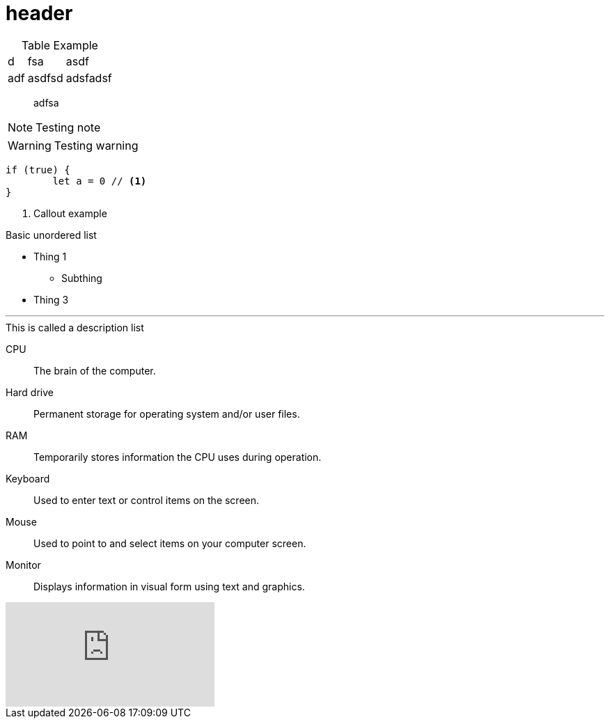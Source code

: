 = header

[caption=]
.Table Example
[%autowidth,stripes=even]

|===
|d |fsa |asdf
|adf |asdfsd
|adsfadsf |adfa
|===

[quote]
adfsa

NOTE: Testing note

WARNING: Testing warning

[source,js]
----
if (true) {
	let a = 0 // <1>
}
----
<1> Callout example

.Basic unordered list
* Thing 1
** Subthing
* Thing 3

'''

.This is called a description list
CPU:: The brain of the computer.
Hard drive:: Permanent storage for operating system and/or user files.
RAM:: Temporarily stores information the CPU uses during operation.
Keyboard:: Used to enter text or control items on the screen.
Mouse:: Used to point to and select items on your computer screen.
Monitor:: Displays information in visual form using text and graphics.


video::W33_l1oOX9A[youtube]